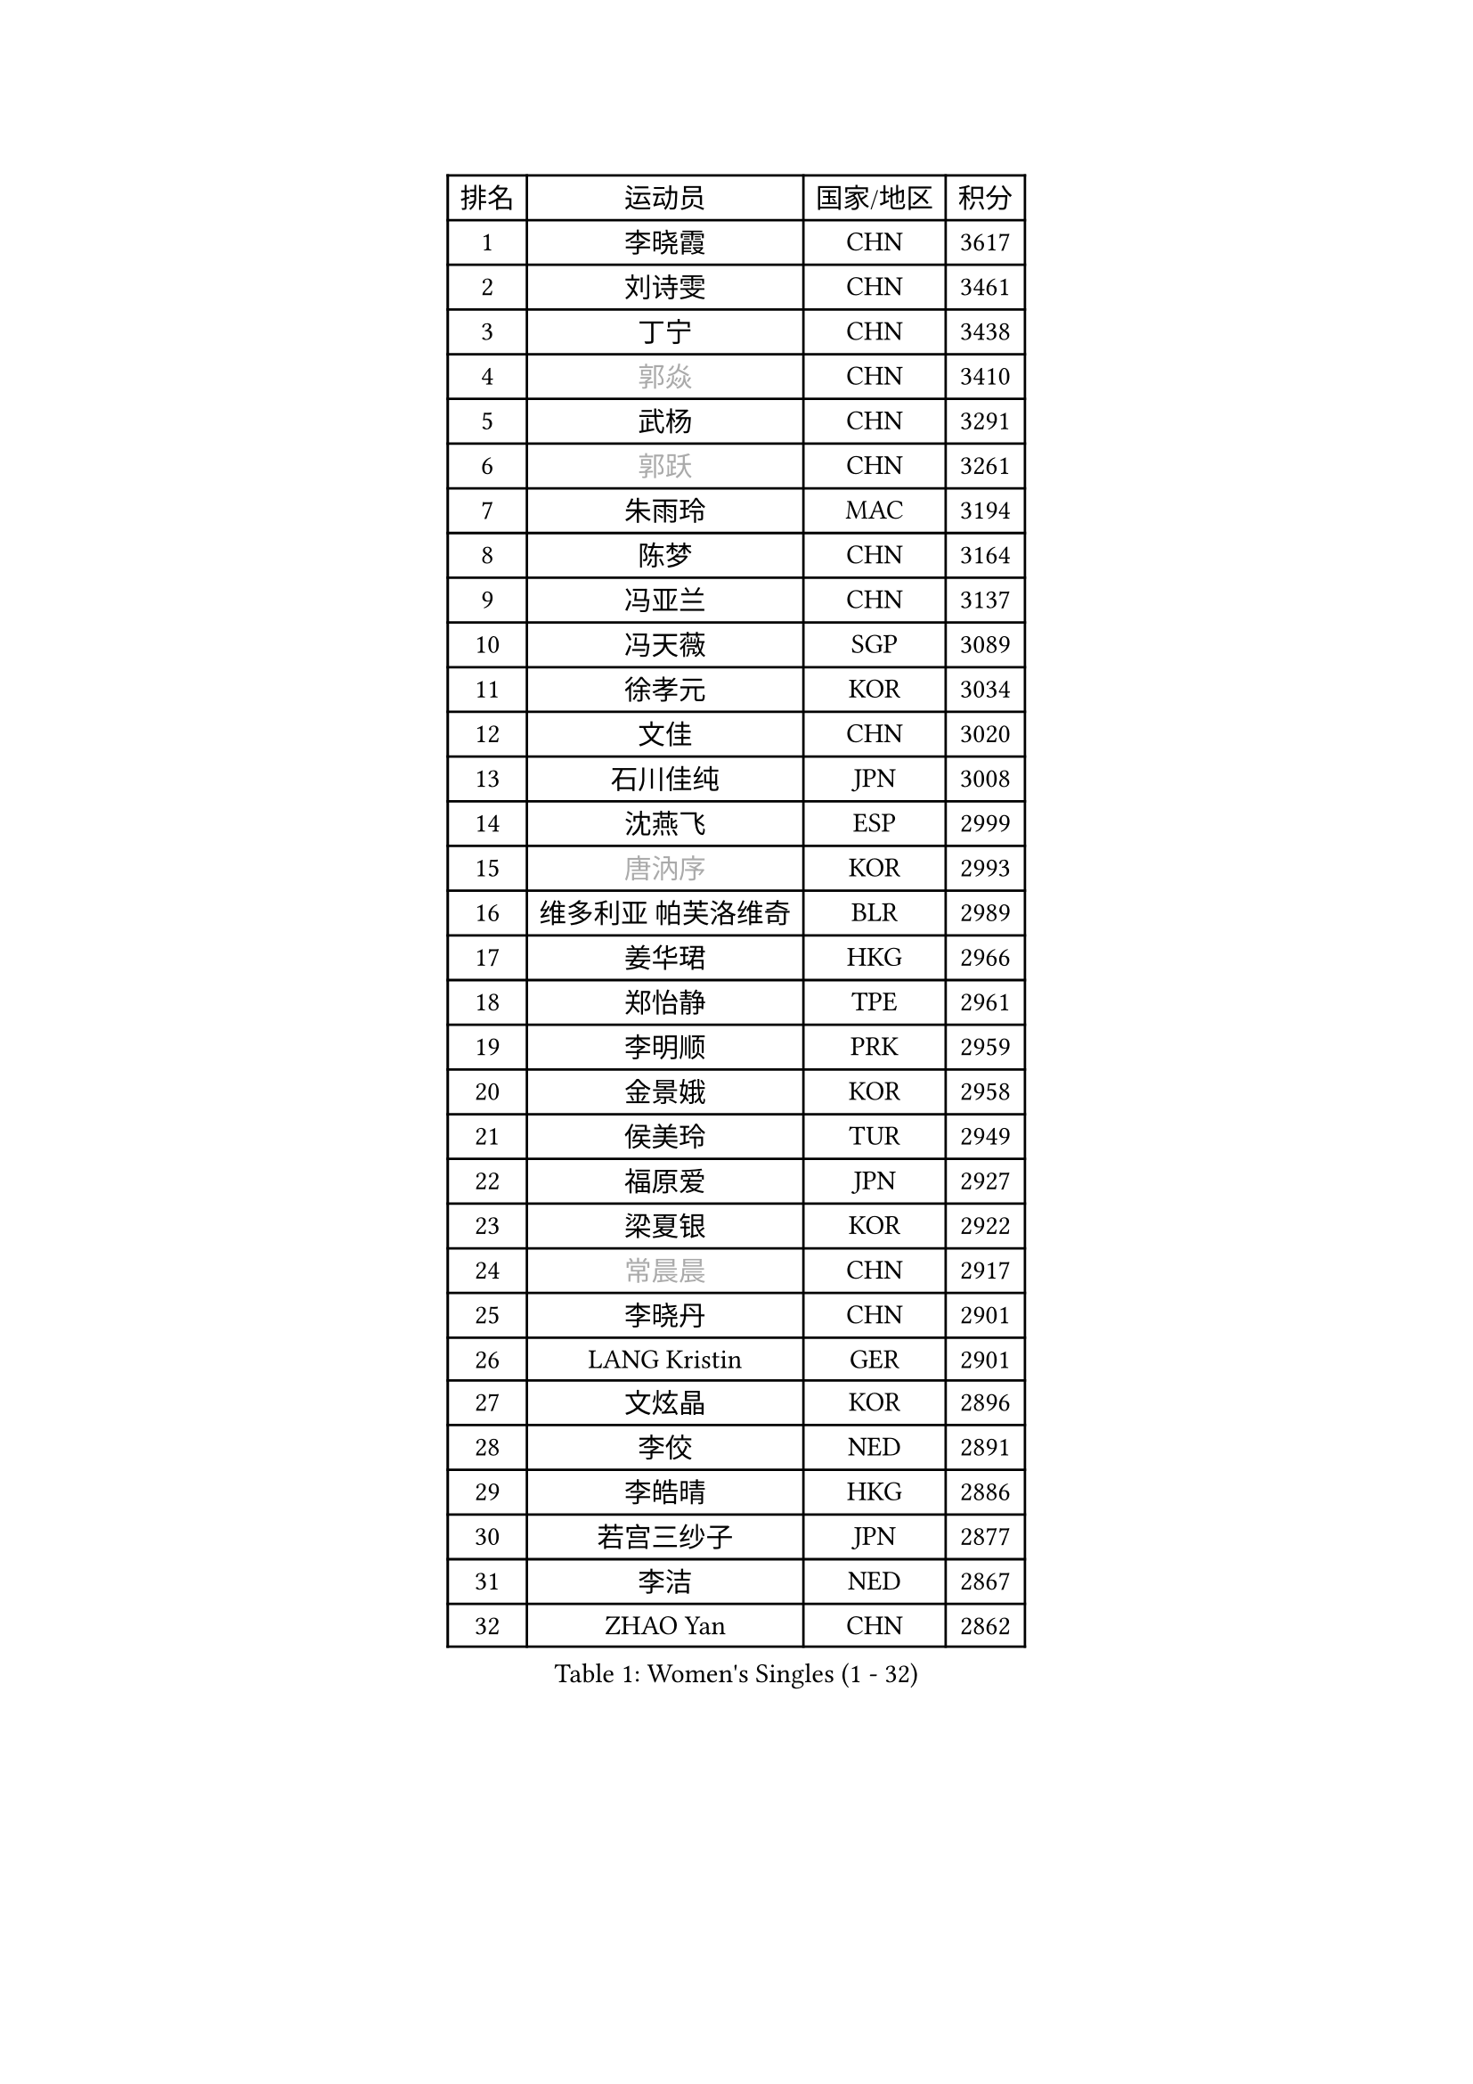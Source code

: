 
#set text(font: ("Courier New", "NSimSun"))
#figure(
  caption: "Women's Singles (1 - 32)",
    table(
      columns: 4,
      [排名], [运动员], [国家/地区], [积分],
      [1], [李晓霞], [CHN], [3617],
      [2], [刘诗雯], [CHN], [3461],
      [3], [丁宁], [CHN], [3438],
      [4], [#text(gray, "郭焱")], [CHN], [3410],
      [5], [武杨], [CHN], [3291],
      [6], [#text(gray, "郭跃")], [CHN], [3261],
      [7], [朱雨玲], [MAC], [3194],
      [8], [陈梦], [CHN], [3164],
      [9], [冯亚兰], [CHN], [3137],
      [10], [冯天薇], [SGP], [3089],
      [11], [徐孝元], [KOR], [3034],
      [12], [文佳], [CHN], [3020],
      [13], [石川佳纯], [JPN], [3008],
      [14], [沈燕飞], [ESP], [2999],
      [15], [#text(gray, "唐汭序")], [KOR], [2993],
      [16], [维多利亚 帕芙洛维奇], [BLR], [2989],
      [17], [姜华珺], [HKG], [2966],
      [18], [郑怡静], [TPE], [2961],
      [19], [李明顺], [PRK], [2959],
      [20], [金景娥], [KOR], [2958],
      [21], [侯美玲], [TUR], [2949],
      [22], [福原爱], [JPN], [2927],
      [23], [梁夏银], [KOR], [2922],
      [24], [#text(gray, "常晨晨")], [CHN], [2917],
      [25], [李晓丹], [CHN], [2901],
      [26], [LANG Kristin], [GER], [2901],
      [27], [文炫晶], [KOR], [2896],
      [28], [李佼], [NED], [2891],
      [29], [李皓晴], [HKG], [2886],
      [30], [若宫三纱子], [JPN], [2877],
      [31], [李洁], [NED], [2867],
      [32], [ZHAO Yan], [CHN], [2862],
    )
  )#pagebreak()

#set text(font: ("Courier New", "NSimSun"))
#figure(
  caption: "Women's Singles (33 - 64)",
    table(
      columns: 4,
      [排名], [运动员], [国家/地区], [积分],
      [33], [WANG Xuan], [CHN], [2841],
      [34], [李倩], [POL], [2840],
      [35], [倪夏莲], [LUX], [2840],
      [36], [#text(gray, "藤井宽子")], [JPN], [2838],
      [37], [田志希], [KOR], [2834],
      [38], [石贺净], [KOR], [2829],
      [39], [MONTEIRO DODEAN Daniela], [ROU], [2824],
      [40], [刘佳], [AUT], [2821],
      [41], [BILENKO Tetyana], [UKR], [2812],
      [42], [单晓娜], [GER], [2809],
      [43], [森田美咲], [JPN], [2807],
      [44], [KIM Hye Song], [PRK], [2806],
      [45], [帖雅娜], [HKG], [2803],
      [46], [平野早矢香], [JPN], [2803],
      [47], [PESOTSKA Margaryta], [UKR], [2800],
      [48], [伊丽莎白 萨玛拉], [ROU], [2799],
      [49], [POTA Georgina], [HUN], [2793],
      [50], [LI Xue], [FRA], [2791],
      [51], [TIKHOMIROVA Anna], [RUS], [2791],
      [52], [VACENOVSKA Iveta], [CZE], [2770],
      [53], [XIAN Yifang], [FRA], [2759],
      [54], [YOON Sunae], [KOR], [2757],
      [55], [PARK Seonghye], [KOR], [2755],
      [56], [NONAKA Yuki], [JPN], [2750],
      [57], [吴佳多], [GER], [2747],
      [58], [EKHOLM Matilda], [SWE], [2731],
      [59], [LEE I-Chen], [TPE], [2727],
      [60], [IVANCAN Irene], [GER], [2711],
      [61], [CHOI Moonyoung], [KOR], [2710],
      [62], [于梦雨], [SGP], [2709],
      [63], [KOMWONG Nanthana], [THA], [2707],
      [64], [HUANG Yi-Hua], [TPE], [2700],
    )
  )#pagebreak()

#set text(font: ("Courier New", "NSimSun"))
#figure(
  caption: "Women's Singles (65 - 96)",
    table(
      columns: 4,
      [排名], [运动员], [国家/地区], [积分],
      [65], [PARTYKA Natalia], [POL], [2699],
      [66], [RAMIREZ Sara], [ESP], [2699],
      [67], [LEE Eunhee], [KOR], [2697],
      [68], [DAS Ankita], [IND], [2694],
      [69], [RI Mi Gyong], [PRK], [2693],
      [70], [SOLJA Amelie], [AUT], [2693],
      [71], [LOVAS Petra], [HUN], [2690],
      [72], [PASKAUSKIENE Ruta], [LTU], [2690],
      [73], [WINTER Sabine], [GER], [2690],
      [74], [NG Wing Nam], [HKG], [2687],
      [75], [BARTHEL Zhenqi], [GER], [2681],
      [76], [PERGEL Szandra], [HUN], [2674],
      [77], [KIM Jong], [PRK], [2672],
      [78], [ZHENG Jiaqi], [USA], [2661],
      [79], [PARK Youngsook], [KOR], [2660],
      [80], [#text(gray, "WU Xue")], [DOM], [2659],
      [81], [MATSUZAWA Marina], [JPN], [2658],
      [82], [张墨], [CAN], [2643],
      [83], [福冈春菜], [JPN], [2641],
      [84], [石垣优香], [JPN], [2638],
      [85], [MATSUDAIRA Shiho], [JPN], [2638],
      [86], [顾玉婷], [CHN], [2635],
      [87], [TAN Wenling], [ITA], [2631],
      [88], [车晓曦], [CHN], [2630],
      [89], [陈思羽], [TPE], [2628],
      [90], [LIN Ye], [SGP], [2627],
      [91], [SONG Maeum], [KOR], [2625],
      [92], [ZHENG Shichang], [CHN], [2624],
      [93], [#text(gray, "MOLNAR Cornelia")], [CRO], [2623],
      [94], [#text(gray, "克里斯蒂娜 托特")], [HUN], [2620],
      [95], [#text(gray, "RAO Jingwen")], [CHN], [2620],
      [96], [浜本由惟], [JPN], [2619],
    )
  )#pagebreak()

#set text(font: ("Courier New", "NSimSun"))
#figure(
  caption: "Women's Singles (97 - 128)",
    table(
      columns: 4,
      [排名], [运动员], [国家/地区], [积分],
      [97], [佩特丽莎 索尔佳], [GER], [2618],
      [98], [YAMANASHI Yuri], [JPN], [2611],
      [99], [STRBIKOVA Renata], [CZE], [2607],
      [100], [张安], [USA], [2607],
      [101], [KUMAHARA Luca], [BRA], [2607],
      [102], [CECHOVA Dana], [CZE], [2605],
      [103], [KUZMINA Elena], [RUS], [2598],
      [104], [STEFANOVA Nikoleta], [ITA], [2591],
      [105], [MIKHAILOVA Polina], [RUS], [2590],
      [106], [WANG Chen], [CHN], [2587],
      [107], [FADEEVA Oxana], [RUS], [2584],
      [108], [#text(gray, "MISIKONYTE Lina")], [LTU], [2582],
      [109], [LIN Chia-Hui], [TPE], [2579],
      [110], [#text(gray, "KANG Misoon")], [KOR], [2579],
      [111], [SUZUKI Rika], [JPN], [2579],
      [112], [CHOI Jeongmin], [KOR], [2572],
      [113], [PAVLOVICH Veronika], [BLR], [2571],
      [114], [NOSKOVA Yana], [RUS], [2570],
      [115], [VIVARELLI Debora], [ITA], [2568],
      [116], [加藤美优], [JPN], [2567],
      [117], [LI Chunli], [NZL], [2566],
      [118], [蒂娜 梅谢芙], [EGY], [2566],
      [119], [平野美宇], [JPN], [2564],
      [120], [#text(gray, "KIM Junghyun")], [KOR], [2564],
      [121], [#text(gray, "TANIOKA Ayuka")], [JPN], [2564],
      [122], [BALAZOVA Barbora], [SVK], [2562],
      [123], [NG Sock Khim], [MAS], [2561],
      [124], [MAEDA Miyu], [JPN], [2559],
      [125], [LAY Jian Fang], [AUS], [2559],
      [126], [ODOROVA Eva], [SVK], [2559],
      [127], [PRIVALOVA Alexandra], [BLR], [2555],
      [128], [杜凯琹], [HKG], [2554],
    )
  )